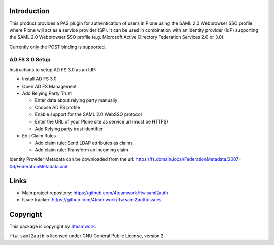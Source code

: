Introduction
============

This product provides a PAS plugin for authentication of users in
Plone using the SAML 2.0 Webbrowser SSO profile where Plone will
act as a service provider (SP). It can be used in combination with an
identity provider (IdP) supporting the SAML 2.0 Webbrowser SSO profile
(e.g. Microsoft Active Directory Federation Services 2.0 or 3.0).

Currently only the POST binding is supported.


AD FS 3.0 Setup
---------------

Instructions to setup AD FS 3.0 as an IdP:

- Install AD FS 3.0

- Open AD FS Management

- Add Relying Party Trust

  - Enter data about relying party manually

  - Choose AD FS profile

  - Enable support for the SAML 2.0 WebSSO protocol

  - Enter the URL of your Plone site as service url (must be HTTPS)

  - Add Relying party trust identifier

- Edit Claim Rules

  - Add claim rule: Send LDAP attributes as claims

  - Add claim rule: Transform an incoming claim

Identity Provider Metadata can be downloaded from the url:
https://fs.domain.local/FederationMetadata/2007-06/FederationMetadata.xml


Links
=====

- Main project repository: https://github.com/4teamwork/ftw.saml2auth
- Issue tracker: https://github.com/4teamwork/ftw.saml2auth/issues


Copyright
=========

This package is copyright by `4teamwork <http://www.4teamwork.ch/>`_.

``ftw.saml2auth`` is licensed under GNU General Public License, version 2.